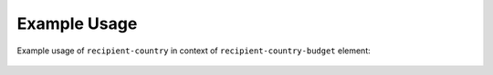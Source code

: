Example Usage
~~~~~~~~~~~~~
Example usage of ``recipient-country`` in context of ``recipient-country-budget`` element:

	.. literalinclude:: ../../../organisation-standard-example-1.04-annotated.xml
		:language: xml
		:start-after: <!--recipient-country-budget starts-->
		:end-before: <!--recipient-country-budget ends-->

